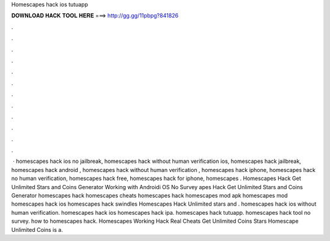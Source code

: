 Homescapes hack ios tutuapp

𝐃𝐎𝐖𝐍𝐋𝐎𝐀𝐃 𝐇𝐀𝐂𝐊 𝐓𝐎𝐎𝐋 𝐇𝐄𝐑𝐄 ===> http://gg.gg/11pbpg?841826

.

.

.

.

.

.

.

.

.

.

.

.

 · homescapes hack ios no jailbreak, homescapes hack without human verification ios, homescapes hack jailbreak, homescapes hack android , homescapes hack without human verification , homescapes hack iphone, homescapes hack no human verification, homescapes hack free, homescapes hack for iphone, homescapes . Homescapes Hack Get Unlimited Stars and Coins Generator Working with Androidi OS No Survey apes Hack Get Unlimited Stars and Coins Generator homescapes hack homescapes cheats homescapes hack homescapes mod apk homescapes mod homescapes hack ios homescapes hack swindles Homescapes Hack Unlimited stars and . homescapes hack ios without human verification. homescapes hack ios homescapes hack ipa. homescapes hack tutuapp. homescapes hack tool no survey. how to homescapes hack. Homescapes Working Hack Real Cheats Get Unlimited Coins Stars Homescape Unlimited Coins is a.